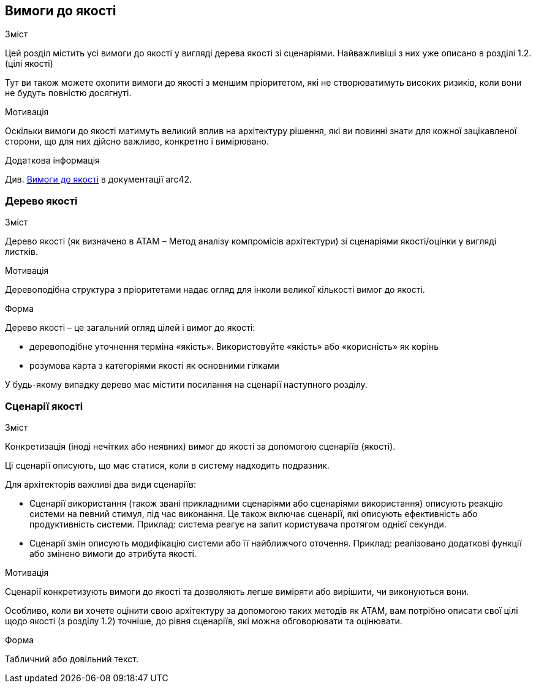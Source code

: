 ifndef::imagesdir[:imagesdir: ../images]

[[розділ-якість-сценарії]]
== Вимоги до якості


[role="arc42help"]
****

.Зміст
Цей розділ містить усі вимоги до якості у вигляді дерева якості зі сценаріями. Найважливіші з них уже описано в розділі 1.2. (цілі якості)

Тут ви також можете охопити вимоги до якості з меншим пріоритетом,
які не створюватимуть високих ризиків, коли вони не будуть повністю досягнуті.

.Мотивація
Оскільки вимоги до якості матимуть великий вплив на архітектуру
рішення, які ви повинні знати для кожної зацікавленої сторони, що для них дійсно важливо,
конкретно і вимірювано.


.Додаткова інформація

Див. https://docs.arc42.org/section-10/[Вимоги до якості] в документації arc42.

****

=== Дерево якості

[role="arc42help"]
****
.Зміст
Дерево якості (як визначено в ATAM – Метод аналізу компромісів архітектури) зі сценаріями якості/оцінки у вигляді листків.

.Мотивація
Деревоподібна структура з пріоритетами надає огляд для інколи великої кількості вимог до якості.

.Форма
Дерево якості – це загальний огляд цілей і вимог до якості:

* деревоподібне уточнення терміна «якість». Використовуйте «якість» або «корисність» як корінь
* розумова карта з категоріями якості як основними гілками

У будь-якому випадку дерево має містити посилання на сценарії наступного розділу.


****

=== Сценарії якості

[role="arc42help"]
****
.Зміст
Конкретизація (іноді нечітких або неявних) вимог до якості за допомогою сценаріїв (якості).

Ці сценарії описують, що має статися, коли в систему надходить подразник.

Для архітекторів важливі два види сценаріїв:

* Сценарії використання (також звані прикладними сценаріями або сценаріями використання) описують реакцію системи на певний стимул, під час виконання. Це також включає сценарії, які описують ефективність або продуктивність системи. Приклад: система реагує на запит користувача протягом однієї секунди.
* Сценарії змін описують модифікацію системи або її найближчого оточення. Приклад: реалізовано додаткові функції або змінено вимоги до атрибута якості.

.Мотивація
Сценарії конкретизують вимоги до якості та дозволяють
легше виміряти або вирішити, чи виконуються вони.

Особливо, коли ви хочете оцінити свою архітектуру за допомогою таких методів як
ATAM, вам потрібно описати свої цілі щодо якості (з розділу 1.2)
точніше, до рівня сценаріїв, які можна обговорювати та оцінювати.

.Форма
Табличний або довільний текст.
****
